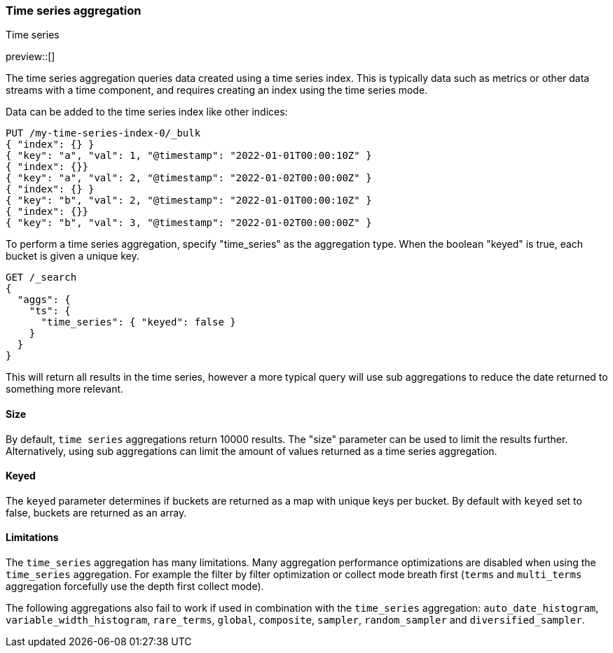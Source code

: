 [[search-aggregations-bucket-time-series-aggregation]]
=== Time series aggregation
++++
<titleabbrev>Time series</titleabbrev>
++++

preview::[]

The time series aggregation queries data created using a time series index. This is typically data such as metrics
or other data streams with a time component, and requires creating an index using the time series mode.

//////////////////////////

Creating a time series mapping

To create an index with the time series mapping, specify "mode" as "time_series" in the index settings,
"routing_path" specifying the a list of time series fields, and a start and end time for the series. Each of the
"routing_path" fields must be keyword fields with "time_series_dimension" set to true. Additionally, add a
date field used as the timestamp.

[source,js]
--------------------------------------------------
PUT /my-time-series-index
{
  "settings": {
    "index": {
      "number_of_shards": 3,
      "number_of_replicas": 2,
      "mode": "time_series",
      "routing_path": ["key"],
      "time_series": {
        "start_time": "2022-01-01T00:00:00Z",
        "end_time": "2023-01-01T00:00:00Z"
      }
    }
  },
  "mappings": {
    "properties": {
        "key": {
            "type": "keyword",
            "time_series_dimension": true
        },
        "@timestamp": {
          "type": "date"
        }
    }
  }
}
-------------------------------------------------
// NOTCONSOLE

//////////////////////////

Data can be added to the time series index like other indices:

[source,js]
--------------------------------------------------
PUT /my-time-series-index-0/_bulk
{ "index": {} }
{ "key": "a", "val": 1, "@timestamp": "2022-01-01T00:00:10Z" }
{ "index": {}}
{ "key": "a", "val": 2, "@timestamp": "2022-01-02T00:00:00Z" }
{ "index": {} }
{ "key": "b", "val": 2, "@timestamp": "2022-01-01T00:00:10Z" }
{ "index": {}}
{ "key": "b", "val": 3, "@timestamp": "2022-01-02T00:00:00Z" }
--------------------------------------------------
// NOTCONSOLE

To perform a time series aggregation, specify "time_series" as the aggregation type. When the boolean "keyed"
is true, each bucket is given a unique key.

[source,js,id=time-series-aggregation-example]
--------------------------------------------------
GET /_search
{
  "aggs": {
    "ts": {
      "time_series": { "keyed": false }
    }
  }
}
--------------------------------------------------
// NOTCONSOLE

This will return all results in the time series, however a more typical query will use sub aggregations to reduce the
date returned to something more relevant.

[[search-aggregations-bucket-time-series-aggregation-size]]
==== Size

By default, `time series` aggregations return 10000 results. The "size" parameter can be used to limit the results
further. Alternatively, using sub aggregations can limit the amount of values returned as a time series aggregation.

[[search-aggregations-bucket-time-series-aggregation-keyed]]
==== Keyed

The `keyed` parameter determines if buckets are returned as a map with unique keys per bucket. By default with `keyed`
set to false, buckets are returned as an array.

[[times-series-aggregations-limitations]]
==== Limitations

The `time_series` aggregation has many limitations. Many aggregation performance optimizations are disabled when using
the `time_series` aggregation. For example the filter by filter optimization or collect mode breath first (`terms` and
`multi_terms` aggregation forcefully use the depth first collect mode).

The following aggregations also fail to work if used in combination with the `time_series` aggregation:
`auto_date_histogram`, `variable_width_histogram`, `rare_terms`, `global`, `composite`, `sampler`, `random_sampler` and
`diversified_sampler`.

